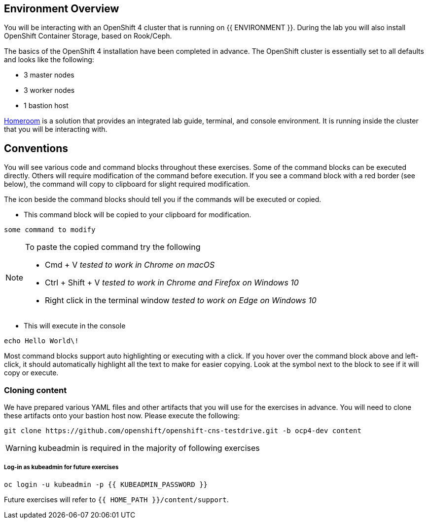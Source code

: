 ## Environment Overview

You will be interacting with an OpenShift 4 cluster that is running on {{
ENVIRONMENT }}. During the lab you will also install OpenShift Container
Storage, based on Rook/Ceph.

The basics of the OpenShift 4 installation have been completed in advance.
The OpenShift cluster is essentially set to all defaults and looks like the
following:

* 3 master nodes
* 3 worker nodes
* 1 bastion host

link:https://github.com/openshift-labs/workshop-dashboard[Homeroom] is a solution that provides an integrated lab guide, terminal, and console environment. It is running inside the cluster that you will be interacting with.

## Conventions
You will see various code and command blocks throughout these exercises. Some of
the command blocks can be executed directly. Others will require modification
of the command before execution. If you see a command block with a red border
(see below), the command will copy to clipboard for slight required modification.

The icon beside the command blocks should tell you if the commands will be executed or copied.

- This command block will be copied to your clipboard for modification.

[source,none,role="copypaste copypaste-warning"]
----
some command to modify
----
[NOTE]
====
To paste the copied command try the following

- Cmd + V _tested to work in Chrome on macOS_
- Ctrl + Shift + V _tested to work in Chrome and Firefox on Windows 10_
- Right click in the terminal window _tested to work on Edge on Windows 10_
====
- This will execute in the console

[source,none,role="execute"]
----
echo Hello World\!
----

Most command blocks support auto highlighting or executing with a click. If you hover over
the command block above and left-click, it should automatically highlight all the
text to make for easier copying. Look at the symbol next to the block to see if it will copy or execute.

### Cloning content
We have prepared various YAML files and other artifacts that you will use for
the exercises in advance. You will need to clone these artifacts onto your
bastion host now. Please execute the following:

[source,bash,role="execute"]
----
git clone https://github.com/openshift/openshift-cns-testdrive.git -b ocp4-dev content
----

[WARNING]
====
kubeadmin is required in the majority of following exercises
====
##### Log-in as kubeadmin for future exercises

[source,role="execute"]
----
oc login -u kubeadmin -p {{ KUBEADMIN_PASSWORD }}
----

Future exercises will refer to `{{ HOME_PATH }}/content/support`.